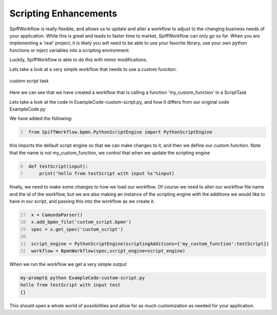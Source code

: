 Scripting Enhancements
===================================

SpiffWorkflow is really flexible, and allows us to update and alter a workflow to adjust to the changing business
needs of your application. While this is great and leads to faster time to market,
SpiffWorkflow can only go so far. When you are implementing a 'real' project, it is likely you will need to be able
to use your favorite library, use your own python functions or inject variables into a scripting environment.

Luckily, SpiffWorkflow is able to do this with minor modifications.

Lets take a look at a very simple workflow that needs to use a custom function.

.. figure:: images/CustomScript.png
   :align: center


   custom script task

Here we can see that we have created a workflow that is calling a function 'my_custom_function' in a ScriptTask

Lets take a look at the code in ExampleCode-custom-script.py, and how it differs from our original code ExampleCode.py

We have added the following:

.. code:: python
   :number-lines: 2

    from SpiffWorkflow.bpmn.PythonScriptEngine import PythonScriptEngine

this imports the default script engine so that we can make changes to it, and then we define our custom function.
Note that the name is not my_custom_function, we control that when we update the scripting engine

.. code:: python
   :number-lines: 6

    def testScript(input):
        print('hello from testScript with input %s'%input)


finally, we need to make some changes to how we load our workflow. Of course we need to alter our workflow file name
and the id of the workflow, but we are also making an instance of the scripting engine with the additions we would
like to have in our script, and passing this into the workflow as we create it.

.. code:: python
   :number-lines: 27

    x = CamundaParser()
    x.add_bpmn_file('custom_script.bpmn')
    spec = x.get_spec('custom_script')

    script_engine = PythonScriptEngine(scriptingAdditions={'my_custom_function':testScript})
    workflow = BpmnWorkflow(spec,script_engine=script_engine)

When we run the workflow we get a very simple output

.. code:: bash

    my-prompt$ python ExampleCode-custom-script.py
    hello from testScript with input test
    {}

This should open a whole world of possibilities and allow for as much customization as needed for your application.

